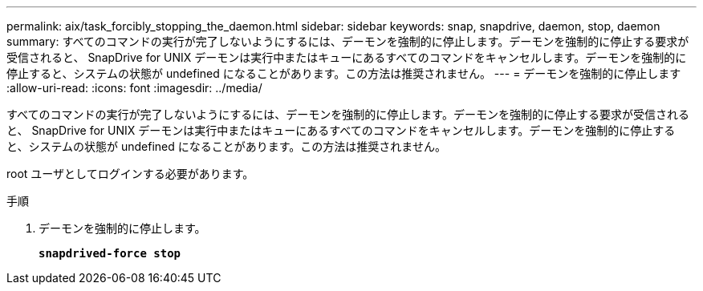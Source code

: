 ---
permalink: aix/task_forcibly_stopping_the_daemon.html 
sidebar: sidebar 
keywords: snap, snapdrive, daemon, stop, daemon 
summary: すべてのコマンドの実行が完了しないようにするには、デーモンを強制的に停止します。デーモンを強制的に停止する要求が受信されると、 SnapDrive for UNIX デーモンは実行中またはキューにあるすべてのコマンドをキャンセルします。デーモンを強制的に停止すると、システムの状態が undefined になることがあります。この方法は推奨されません。 
---
= デーモンを強制的に停止します
:allow-uri-read: 
:icons: font
:imagesdir: ../media/


[role="lead"]
すべてのコマンドの実行が完了しないようにするには、デーモンを強制的に停止します。デーモンを強制的に停止する要求が受信されると、 SnapDrive for UNIX デーモンは実行中またはキューにあるすべてのコマンドをキャンセルします。デーモンを強制的に停止すると、システムの状態が undefined になることがあります。この方法は推奨されません。

root ユーザとしてログインする必要があります。

.手順
. デーモンを強制的に停止します。
+
`*snapdrived-force stop*`


